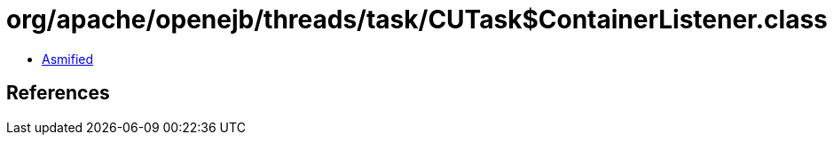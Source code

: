 = org/apache/openejb/threads/task/CUTask$ContainerListener.class

 - link:CUTask$ContainerListener-asmified.java[Asmified]

== References


